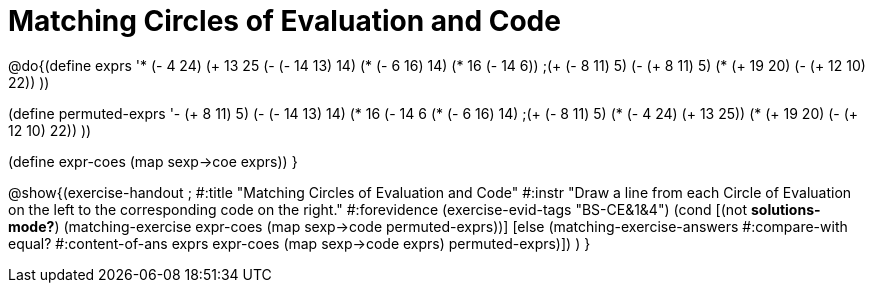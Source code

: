 = Matching Circles of Evaluation and Code

@do{(define exprs '((* (- 4 24) (+ 13 25))
                 (- (- 14 13) 14)
                 (* (- 6 16) 14)
                 (* 16 (- 14 6))
                 ;(+ (- 8 11) 5)
                 (- (+ 8 11) 5)
                 (* (+ 19 20) (- (+ 12 10) 22))
                 ))

(define permuted-exprs 
               '((- (+ 8 11) 5)
                 (- (- 14 13) 14)
                 (* 16 (- 14 6))
                 (* (- 6 16) 14)
                 ;(+ (- 8 11) 5)
                 (* (- 4 24) (+ 13 25))
                 (* (+ 19 20) (- (+ 12 10) 22))
                 ))

(define expr-coes (map sexp->coe exprs))
}

@show{(exercise-handout 
;  #:title "Matching Circles of Evaluation and Code"
  #:instr "Draw a line from each Circle of Evaluation on the left to the corresponding code on the right."
  #:forevidence (exercise-evid-tags "BS-CE&1&4")
  (cond [(not *solutions-mode?*)
  (matching-exercise expr-coes (map sexp->code permuted-exprs))]
  [else
    (matching-exercise-answers #:compare-with equal?
                               #:content-of-ans exprs
        expr-coes (map sexp->code exprs) permuted-exprs)])
  )
}
